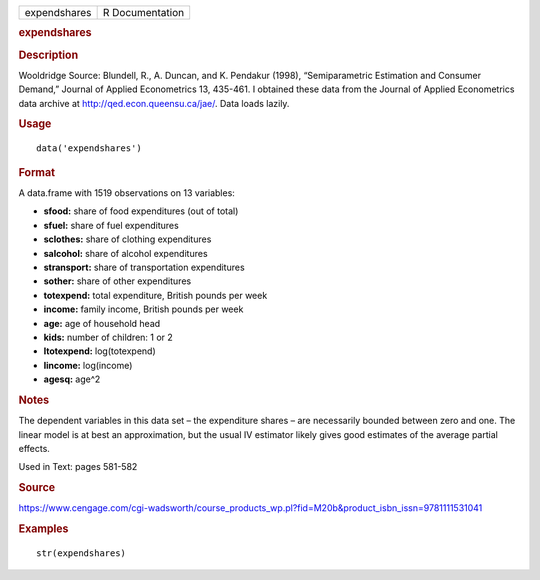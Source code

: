 .. container::

   .. container::

      ============ ===============
      expendshares R Documentation
      ============ ===============

      .. rubric:: expendshares
         :name: expendshares

      .. rubric:: Description
         :name: description

      Wooldridge Source: Blundell, R., A. Duncan, and K. Pendakur
      (1998), “Semiparametric Estimation and Consumer Demand,” Journal
      of Applied Econometrics 13, 435-461. I obtained these data from
      the Journal of Applied Econometrics data archive at
      http://qed.econ.queensu.ca/jae/. Data loads lazily.

      .. rubric:: Usage
         :name: usage

      ::

         data('expendshares')

      .. rubric:: Format
         :name: format

      A data.frame with 1519 observations on 13 variables:

      -  **sfood:** share of food expenditures (out of total)

      -  **sfuel:** share of fuel expenditures

      -  **sclothes:** share of clothing expenditures

      -  **salcohol:** share of alcohol expenditures

      -  **stransport:** share of transportation expenditures

      -  **sother:** share of other expenditures

      -  **totexpend:** total expenditure, British pounds per week

      -  **income:** family income, British pounds per week

      -  **age:** age of household head

      -  **kids:** number of children: 1 or 2

      -  **ltotexpend:** log(totexpend)

      -  **lincome:** log(income)

      -  **agesq:** age^2

      .. rubric:: Notes
         :name: notes

      The dependent variables in this data set – the expenditure shares
      – are necessarily bounded between zero and one. The linear model
      is at best an approximation, but the usual IV estimator likely
      gives good estimates of the average partial effects.

      Used in Text: pages 581-582

      .. rubric:: Source
         :name: source

      https://www.cengage.com/cgi-wadsworth/course_products_wp.pl?fid=M20b&product_isbn_issn=9781111531041

      .. rubric:: Examples
         :name: examples

      ::

          str(expendshares)
